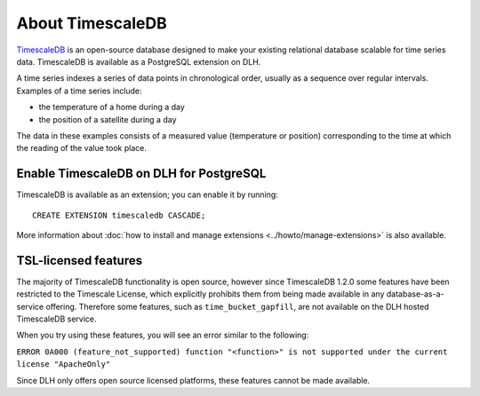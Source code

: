 About TimescaleDB
=================

`TimescaleDB <https://github.com/timescale/timescaledb>`_ is an open-source database designed to make your existing relational database scalable for time series data. TimescaleDB is available as a PostgreSQL extension on DLH.

A time series indexes a series of data points in chronological order, usually as a sequence over regular intervals. Examples of a time series include:

* the temperature of a home during a day
* the position of a satellite during a day

The data in these examples consists of a measured value (temperature or position) corresponding to the time at which the reading of the value took place. 

Enable TimescaleDB on DLH for PostgreSQL
------------------------------------------

TimescaleDB is available as an extension; you can enable it by running::

     CREATE EXTENSION timescaledb CASCADE;

More information about :doc:`how to install and manage extensions <../howto/manage-extensions>` is also available.

TSL-licensed features
---------------------

The majority of TimescaleDB functionality is open source, however since TimescaleDB 1.2.0 some features have been restricted to the Timescale License, which explicitly prohibits them from being made available in any database-as-a-service offering. Therefore some features, such as ``time_bucket_gapfill``, are not available on the DLH hosted TimescaleDB service.

When you try using these features, you will see an error similar to the following:

``ERROR 0A000 (feature_not_supported) function "<function>" is not supported under the current license "ApacheOnly"``

Since DLH only offers open source licensed platforms, these features cannot be made available.
